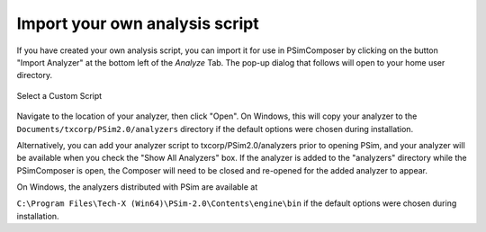 .. _analysisimport:

Import your own analysis script
^^^^^^^^^^^^^^^^^^^^^^^^^^^^^^^^^

If you have created your own analysis script, you can import it
for use in PSimComposer by clicking on the button
"Import Analyzer" at the bottom left of the *Analyze* Tab. The 
pop-up dialog that follows will open to your home user directory.

.. figure:: images/analysis_window_custom_script.png
   :align: center
   :alt: Analysis Window Custom Script
   :width: 90%

   Select a Custom Script

Navigate to the location of your analyzer, then click "Open".
On Windows, this will copy your analyzer to the 
``Documents/txcorp/PSim2.0/analyzers`` directory if the default
options were chosen during installation.

Alternatively, you can add your analyzer script to txcorp/PSim2.0/analyzers
prior to opening PSim, and your analyzer will be available when you
check the "Show All Analyzers" box. If the analyzer is added to the
"analyzers" directory while the PSimComposer is open, the Composer
will need to be closed and re-opened for the added analyzer to appear.

On Windows, the analyzers distributed with PSim are available at

``C:\Program Files\Tech-X (Win64)\PSim-2.0\Contents\engine\bin``
if the default options were chosen during installation. 
